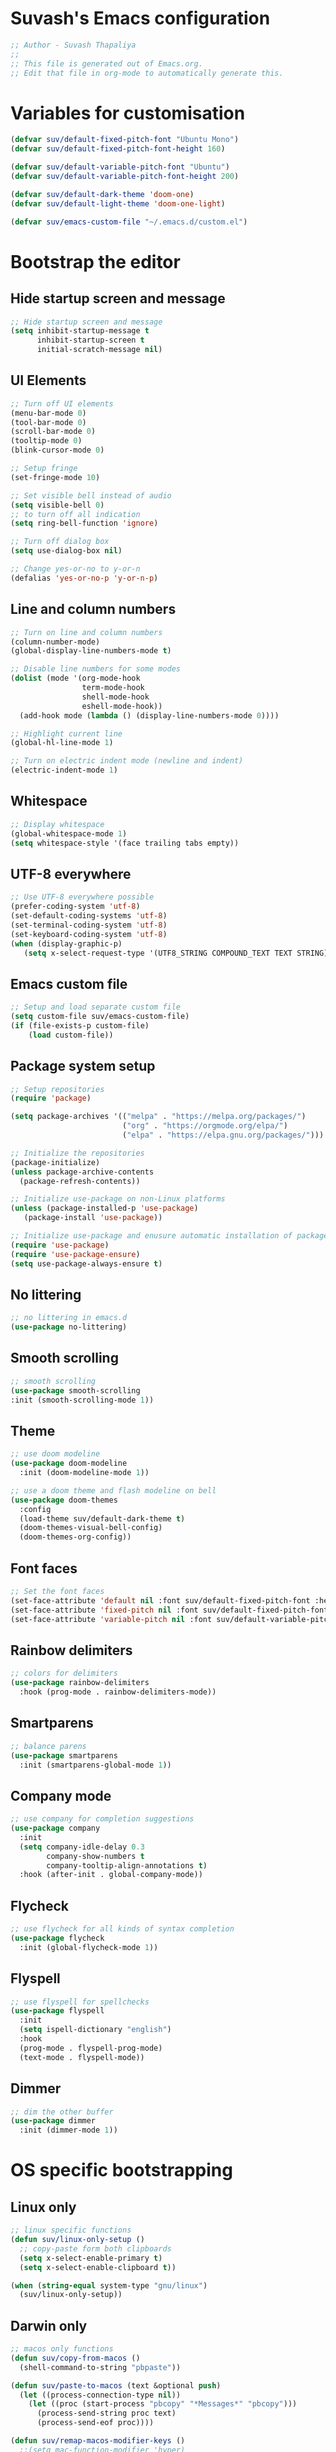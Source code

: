 #+PROPERTY: header-args:emacs-lisp :tangle ./init.el :mkdirp yes

* Suvash's Emacs configuration

#+begin_src emacs-lisp
;; Author - Suvash Thapaliya
;;
;; This file is generated out of Emacs.org.
;; Edit that file in org-mode to automatically generate this.
#+end_src

* Variables for customisation

#+begin_src emacs-lisp
(defvar suv/default-fixed-pitch-font "Ubuntu Mono")
(defvar suv/default-fixed-pitch-font-height 160)

(defvar suv/default-variable-pitch-font "Ubuntu")
(defvar suv/default-variable-pitch-font-height 200)

(defvar suv/default-dark-theme 'doom-one)
(defvar suv/default-light-theme 'doom-one-light)

(defvar suv/emacs-custom-file "~/.emacs.d/custom.el")
#+end_src

* Bootstrap the editor

** Hide startup screen and message

#+begin_src emacs-lisp
;; Hide startup screen and message
(setq inhibit-startup-message t
      inhibit-startup-screen t
      initial-scratch-message nil)
#+end_src

** UI Elements

#+begin_src emacs-lisp
;; Turn off UI elements
(menu-bar-mode 0)
(tool-bar-mode 0)
(scroll-bar-mode 0)
(tooltip-mode 0)
(blink-cursor-mode 0)

;; Setup fringe
(set-fringe-mode 10)

;; Set visible bell instead of audio
(setq visible-bell 0)
;; to turn off all indication
(setq ring-bell-function 'ignore)

;; Turn off dialog box
(setq use-dialog-box nil)

;; Change yes-or-no to y-or-n
(defalias 'yes-or-no-p 'y-or-n-p)
#+end_src

** Line and column numbers

#+begin_src emacs-lisp
;; Turn on line and column numbers
(column-number-mode)
(global-display-line-numbers-mode t)

;; Disable line numbers for some modes
(dolist (mode '(org-mode-hook
                term-mode-hook
                shell-mode-hook
                eshell-mode-hook))
  (add-hook mode (lambda () (display-line-numbers-mode 0))))

;; Highlight current line
(global-hl-line-mode 1)

;; Turn on electric indent mode (newline and indent)
(electric-indent-mode 1)
#+end_src

** Whitespace

#+begin_src emacs-lisp
;; Display whitespace
(global-whitespace-mode 1)
(setq whitespace-style '(face trailing tabs empty))
#+end_src

** UTF-8 everywhere

#+begin_src emacs-lisp
;; Use UTF-8 everywhere possible
(prefer-coding-system 'utf-8)
(set-default-coding-systems 'utf-8)
(set-terminal-coding-system 'utf-8)
(set-keyboard-coding-system 'utf-8)
(when (display-graphic-p)
   (setq x-select-request-type '(UTF8_STRING COMPOUND_TEXT TEXT STRING)))
#+end_src

** Emacs custom file

#+begin_src emacs-lisp
;; Setup and load separate custom file
(setq custom-file suv/emacs-custom-file)
(if (file-exists-p custom-file)
    (load custom-file))
#+end_src

** Package system setup

#+begin_src emacs-lisp
;; Setup repositories
(require 'package)

(setq package-archives '(("melpa" . "https://melpa.org/packages/")
                         ("org" . "https://orgmode.org/elpa/")
                         ("elpa" . "https://elpa.gnu.org/packages/")))

;; Initialize the repositories
(package-initialize)
(unless package-archive-contents
  (package-refresh-contents))

;; Initialize use-package on non-Linux platforms
(unless (package-installed-p 'use-package)
   (package-install 'use-package))

;; Initialize use-package and enusure automatic installation of packages
(require 'use-package)
(require 'use-package-ensure)
(setq use-package-always-ensure t)

#+end_src

** No littering

#+begin_src emacs-lisp
;; no littering in emacs.d
(use-package no-littering)
#+end_src

** Smooth scrolling

#+begin_src emacs-lisp
;; smooth scrolling
(use-package smooth-scrolling
:init (smooth-scrolling-mode 1))
#+end_src

** Theme

#+begin_src emacs-lisp
;; use doom modeline
(use-package doom-modeline
  :init (doom-modeline-mode 1))

;; use a doom theme and flash modeline on bell
(use-package doom-themes
  :config
  (load-theme suv/default-dark-theme t)
  (doom-themes-visual-bell-config)
  (doom-themes-org-config))
#+end_src

** Font faces

#+begin_src emacs-lisp
;; Set the font faces
(set-face-attribute 'default nil :font suv/default-fixed-pitch-font :height suv/default-fixed-pitch-font-height)
(set-face-attribute 'fixed-pitch nil :font suv/default-fixed-pitch-font :height suv/default-fixed-pitch-font-height)
(set-face-attribute 'variable-pitch nil :font suv/default-variable-pitch-font :height suv/default-variable-pitch-font-height)
#+end_src

** Rainbow delimiters

#+begin_src emacs-lisp
;; colors for delimiters
(use-package rainbow-delimiters
  :hook (prog-mode . rainbow-delimiters-mode))
#+end_src

** Smartparens

#+begin_src emacs-lisp
;; balance parens
(use-package smartparens
  :init (smartparens-global-mode 1))
#+end_src

** Company mode

#+begin_src emacs-lisp
;; use company for completion suggestions
(use-package company
  :init
  (setq company-idle-delay 0.3
        company-show-numbers t
        company-tooltip-align-annotations t)
  :hook (after-init . global-company-mode))
#+end_src

** Flycheck

#+begin_src emacs-lisp
;; use flycheck for all kinds of syntax completion
(use-package flycheck
  :init (global-flycheck-mode 1))
#+end_src

** Flyspell

#+begin_src emacs-lisp
;; use flyspell for spellchecks
(use-package flyspell
  :init
  (setq ispell-dictionary "english")
  :hook
  (prog-mode . flyspell-prog-mode)
  (text-mode . flyspell-mode))
#+end_src

** Dimmer

#+begin_src emacs-lisp
;; dim the other buffer
(use-package dimmer
  :init (dimmer-mode 1))
#+end_src

* OS specific bootstrapping
** Linux only

#+begin_src emacs-lisp
;; linux specific functions
(defun suv/linux-only-setup ()
  ;; copy-paste form both clipboards
  (setq x-select-enable-primary t)
  (setq x-select-enable-clipboard t))

(when (string-equal system-type "gnu/linux")
  (suv/linux-only-setup))
#+end_src

** Darwin only

#+begin_src emacs-lisp
;; macos only functions
(defun suv/copy-from-macos ()
  (shell-command-to-string "pbpaste"))

(defun suv/paste-to-macos (text &optional push)
  (let ((process-connection-type nil))
    (let ((proc (start-process "pbcopy" "*Messages*" "pbcopy")))
      (process-send-string proc text)
      (process-send-eof proc))))

(defun suv/remap-macos-modifier-keys ()
  ;;(setq mac-function-modifier 'hyper)
  ;;(setq mac-control-modifier 'control)
  ;;(setq mac-command-modifier 'meta)
  ;;(setq mac-option-modifier 'alt)
  ;;(setq mac-right-option-modifier 'super)
  ;;(setq mac-right-command-modifier nil)
  ;;(setq mac-right-control-modifier nil)
  (message "No keys remapped"))

(defun suv/darwin-only-setup ()
  (setq interprogram-cut-function 'suv/paste-to-macos)
  (setq interprogram-paste-function 'suv/copy-from-macos)
  (suv/remap-macos-modifier-keys))

(when (string-equal system-type "darwin")
  (suv/darwin-only-setup))
#+end_src

* Keybinding system

** Global keybindings

#+begin_src emacs-lisp
;; some global keybindings
(global-set-key (kbd "<escape>") 'keyboard-escape-quit)
(global-set-key (kbd "C-;") 'comment-or-uncomment-region)
#+end_src

** Counsel and Ivy

#+begin_src emacs-lisp
;; setup counsel
(use-package counsel
  :bind (("M-x" . counsel-M-x)
	 ("C-x b" . counsel-switch-buffer)
         ("C-x C-f" . counsel-find-file)
         ("C-h v" . counsel-describe-variable)
         ("C-h f" . counsel-describe-function)
         :map minibuffer-local-map
         ("C-r" . 'counsel-minibuffer-history))
  :config
  (setq ivy-initial-inputs-alist nil))

;; setup ivy
(use-package ivy
  :after counsel
  :diminish
  :bind (("C-s" . swiper-isearch))
  :config
  (ivy-mode 1)
  (setq ivy-use-virtual-buffers t
	ivy-count-format "%d/%d "))

;; setup ivy-rich
(use-package ivy-rich
  :after ivy
  :init (ivy-rich-mode 1))
#+end_src

** Which key

#+begin_src emacs-lisp
;; setup which-key
(use-package which-key
  :init (which-key-mode)
  :diminish
  :config
  (setq which-key-idle-delay 0.1))
#+end_src

** Helpful

#+begin_src emacs-lisp
;; helpful package
(use-package helpful
  :custom
  (counsel-describe-function-function #'helpful-callable)
  (counsel-describe-variable-function #'helpful-variable)
  :bind
  ([remap describe-function] . counsel-describe-function)
  ([remap describe-command] . helpful-command)
  ([remap describe-variable] . counsel-describe-variable)
  ([remap describe-key] . helpful-key))
#+end_src

** Evil

#+begin_src emacs-lisp
;; needed for undo/redo properly in evil
(use-package undo-tree
  :init (global-undo-tree-mode))

;; evil config
(use-package evil
  :after undo-tree
  :init
  ;; some evil settings
  (setq evil-move-cursor-back nil)
  (setq evil-emacs-state-cursor '("white" box))
  (setq evil-normal-state-cursor '("green" box))
  (setq evil-insert-state-cursor '("yellow" bar))
  (setq evil-visual-state-cursor '("orange" box))
  (setq evil-replace-state-cursor '("red" box))
  (setq evil-operator-state-cursor '("red" hollow))
  ;; expected by evil-collection
  (setq evil-want-integration t)
  (setq evil-want-keybinding nil)
  :config
  (evil-mode 1)
  (evil-set-undo-system 'undo-tree)
  (define-key evil-insert-state-map (kbd "C-g") 'evil-normal-state)
  (evil-global-set-key 'motion "j" 'evil-next-visual-line)
  (evil-global-set-key 'motion "k" 'evil-previous-visual-line)

  (evil-set-initial-state 'messages-buffer-mode 'normal))

;; use evil in more modes
(use-package evil-collection
  :after evil
  :config
  (evil-collection-init))
#+end_src

** General - Leader definer

#+begin_src emacs-lisp
;; general config
(use-package general
  :after evil
  :config
  (general-create-definer suv/define-leader-keys
    :keymaps '(normal insert visual emacs)
    :prefix "SPC"
    :non-normal-prefix "C-SPC"))
#+end_src

** Hydra

#+begin_src emacs-lisp
;; hydra
(use-package hydra)
;; and ivy-hydra
(use-package ivy-hydra)
#+end_src

** Text scaling

#+begin_src emacs-lisp
;; custom hydra
(defhydra text-scale-hydra (:timeout 4)
  "scale text"
  ("a" text-scale-decrease "smaller")
  ("s" text-scale-increase "larger")
  ("RET" nil "done" :exit t))
#+end_src

** Dark/Light theme

#+begin_src emacs-lisp
;; load light theme
(defun suv/load-light-theme ()
  (interactive)
  (load-theme suv/default-light-theme t))

;; load dark theme
(defun suv/load-dark-theme ()
  (interactive)
  (load-theme suv/default-dark-theme t))

;; leader keys for theme switching
(suv/define-leader-keys
  "t"  '(:ignore t :which-key "load light/dark theme")
  "tl" '(suv/load-light-theme :which-key "Light theme")
  "td" '(suv/load-dark-theme :which-key "Dark theme"))
#+end_src

** Dumb jump

#+begin_src emacs-lisp
(use-package dumb-jump)

(defhydra dumb-jump-hydra (:color blue :columns 3)
    "Dumb Jump"
    ("g" dumb-jump-go "Go")
    ("o" dumb-jump-go-other-window "Other window")
    ("e" dumb-jump-go-prefer-external "Go external")
    ("x" dumb-jump-go-prefer-external-other-window "Go external other window")
    ("i" dumb-jump-go-prompt "Prompt")
    ("l" dumb-jump-quick-look "Quick look")
    ("b" dumb-jump-back "Back"))
#+end_src

* Project system
** Projectile + Counsel

#+begin_src emacs-lisp
;; use projectile
(use-package projectile
  :diminish projectile-mode
  :custom ((projectile-completion-system 'ivy))
  :bind-keymap
  ("C-c p" . projectile-command-map)
  :init
  (projectile-global-mode 1)
  (when (file-directory-p "~/projects")
    (setq projectile-project-search-path '("~/projects"))))

;; use counsel projectile integration
(use-package counsel-projectile
  :config (counsel-projectile-mode))
#+end_src

** Projectile leader keys

#+begin_src emacs-lisp
;; leader keys for projectile
(suv/define-leader-keys
  "p"  '(:ignore t :which-key "projectile")
  "ps" '(projectile-switch-project :which-key "switch project")
  "pb" '(projectile-switch-to-buffer :which-key "switch buffer")
  "pf" '(projectile-find-file :which-key "find file")
  "pF" '(projectile-find-file-other-window :which-key "find file(other window)")
  "pd" '(projectile-dired :which-key "load dired")
  "pr" '(counsel-projectile-rg :which-key "search(ripgrep)")
  "pk" '(projectile-kill-buffers :which-key "kill buffers"))
#+end_src

** Direnv (envrc) integration

#+begin_src emacs-lisp
;; direnv integration
(use-package envrc
  :init (envrc-global-mode))
#+end_src

** Deadgrep (via ripgrep) search

#+begin_src emacs-lisp
;; for search using ripgrep
(use-package deadgrep)

(suv/define-leader-keys
  "r"  '(:ignore t :which-key "ripgrep search")
  "rg" '(deadgrep :which-key "search pattern")
  "rk" '(deadgrep-kill-all-buffers :which-key "kill open deadgrep buffers"))
#+end_src

* Version control
** Magit

#+begin_src emacs-lisp
;; use magit
(use-package magit)

(suv/define-leader-keys
  "g"  '(:ignore t :which-key "git (via magit)")
  "gs" '(magit-status :which-key "status"))
#+end_src

** Git gutter

#+begin_src emacs-lisp
;; git gutter
(use-package git-gutter
  :init
  (global-git-gutter-mode +1))
#+end_src

* Org mode
** Use org mode

#+begin_src emacs-lisp
;; font setup for org
(defun suv/org-font-setup ()
  ;; Replace list hyphen with dot
  (font-lock-add-keywords 'org-mode
                          '(("^ *\\([-]\\) "
                             (0 (prog1 () (compose-region (match-beginning 1) (match-end 1) "•"))))))

  ;; Set faces for heading levels
  (dolist (face '((org-level-1 . 1.2)
                  (org-level-2 . 1.1)
                  (org-level-3 . 1.05)
                  (org-level-4 . 1.0)
                  (org-level-5 . 1.1)
                  (org-level-6 . 1.1)
                  (org-level-7 . 1.1)
                  (org-level-8 . 1.1)))
    (set-face-attribute (car face) nil :font suv/default-variable-pitch-font :weight 'regular :height (cdr face)))

  ;; Ensure that anything that should be fixed-pitch in Org files appears that way
  (set-face-attribute 'org-block nil :foreground nil :inherit 'fixed-pitch)
  (set-face-attribute 'org-code nil   :inherit '(shadow fixed-pitch))
  (set-face-attribute 'org-table nil   :inherit '(shadow fixed-pitch))
  (set-face-attribute 'org-verbatim nil :inherit '(shadow fixed-pitch))
  (set-face-attribute 'org-special-keyword nil :inherit '(font-lock-comment-face fixed-pitch))
  (set-face-attribute 'org-meta-line nil :inherit '(font-lock-comment-face fixed-pitch))
  (set-face-attribute 'org-checkbox nil :inherit 'fixed-pitch))

;; org tempo setup <shTAB
(defun suv/org-tempo-setup ()
  (require 'org-tempo)
  (add-to-list 'org-structure-template-alist '("sh" . "src shell"))
  (add-to-list 'org-structure-template-alist '("el" . "src emacs-lisp")))

;; org setup
(defun suv/org-mode-setup ()
  (org-indent-mode)
  (variable-pitch-mode 1)
  (visual-line-mode 1)
  (suv/org-font-setup)
  (suv/org-tempo-setup))

;; use org package
(use-package org
  :hook (org-mode . suv/org-mode-setup)
  :config
  (setq org-ellipsis " ▾"))
#+end_src

** Org bullets

#+begin_src emacs-lisp
;; org bullets
(use-package org-bullets
  :after org
  :hook (org-mode . org-bullets-mode))
#+end_src

** Org visual fill

#+begin_src emacs-lisp
;; org styling
(defun suv/org-mode-visual-fill ()
  (setq visual-fill-column-width 120
        visual-fill-column-center-text t)
  (visual-fill-column-mode 1))

;; use org styling
(use-package visual-fill-column
  :hook (org-mode . suv/org-mode-visual-fill))

#+end_src

** Org babel

#+begin_src emacs-lisp
;; org babel
(org-babel-do-load-languages
  'org-babel-load-languages
  '((emacs-lisp . t)))
#+end_src

** Org bable tangle

#+begin_src emacs-lisp
;; org babel tangle
(defun suv/org-babel-tangle-config ()
  (when (string-equal (file-name-nondirectory (buffer-file-name))
                      "Emacs.org")
    ;; Dynamic scoping to the rescue
    (let ((org-confirm-babel-evaluate nil))
      (org-babel-tangle))))

(add-hook 'org-mode-hook (lambda () (add-hook 'after-save-hook #'suv/org-babel-tangle-config)))
#+end_src

* Dired mode
** Dired packages

#+begin_src emacs-lisp
;; Dired
(use-package dired
  :ensure nil
  :custom ((dired-listing-switches "-agoh --group-directories-first")))

;; DiredFl
(use-package diredfl
  :after dired
  :hook (dired-mode . diredfl-mode))
#+end_src

* Filetypes

** Executable (shell) files

#+begin_src emacs-lisp
;; Set executable bit on executable buffers
(add-hook 'after-save-hook 'executable-make-buffer-file-executable-if-script-p)
#+end_src

** Nix files

#+begin_src emacs-lisp
;; Nix mode
(use-package nix-mode
  :mode "\\.nix\\'"
  :hook (before-save . nix-format-buffer))
#+end_src

** Python files

#+begin_src emacs-lisp
;; Elpy
(use-package elpy
  :init
  (elpy-enable))

;; Blacken formatting
(use-package blacken
  :hook (python-mode . blacken-mode))
#+end_src

* Leader keys
** Quick leader keys

#+begin_src emacs-lisp
;; main leader keys
(suv/define-leader-keys
  "SPC" '(other-window :which-key "other window")
  "." '(dired-jump :which-key "dired jump")
  "b" '(counsel-switch-buffer-other-window :which-key "switch to buffer")
  "k" '(kill-this-buffer :which-key "kill this buffer")
  "w" '(delete-trailing-whitespace :which-key "delete trailing whitespace")
  "j" '(dumb-jump-hydra/body :which-key "dumb jump")
  "z" '(text-scale-hydra/body :which-key "text scale")
  "0" '(delete-window :which-key "delete window")
  "1" '(delete-other-windows :which-key "delete other windows")
  "2" '(split-window-below :which-key "split window below")
  "3" '(split-window-right :which-key "split window right"))
#+end_src

* Ready

#+begin_src emacs-lisp
(message "Ready !")
#+end_src
